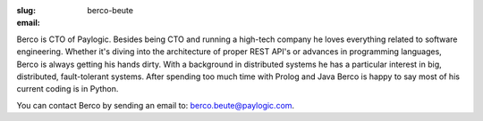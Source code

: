 :slug: berco-beute
:email:

Berco is CTO of Paylogic. Besides being CTO and running a high-tech company
he loves everything related to software engineering. Whether it's diving
into the architecture of proper REST API's or advances in programming
languages, Berco is always getting his hands dirty. With a background in
distributed systems he has a particular interest in big, distributed,
fault-tolerant systems. After spending too much time with Prolog and Java
Berco is happy to say most of his current coding is in Python.

You can contact Berco by sending an email to: `berco.beute@paylogic.com
<berco.beute@paylogic.com>`_.
